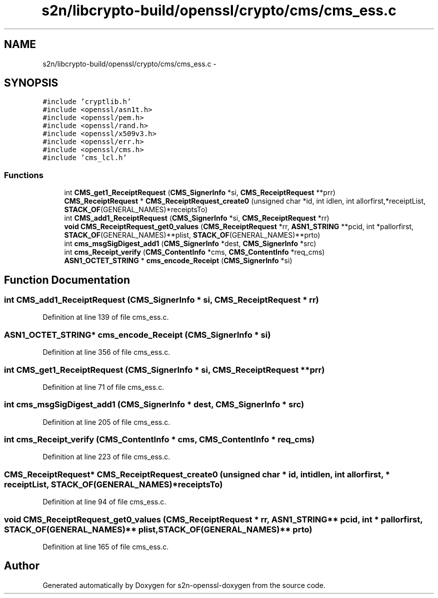 .TH "s2n/libcrypto-build/openssl/crypto/cms/cms_ess.c" 3 "Thu Jun 30 2016" "s2n-openssl-doxygen" \" -*- nroff -*-
.ad l
.nh
.SH NAME
s2n/libcrypto-build/openssl/crypto/cms/cms_ess.c \- 
.SH SYNOPSIS
.br
.PP
\fC#include 'cryptlib\&.h'\fP
.br
\fC#include <openssl/asn1t\&.h>\fP
.br
\fC#include <openssl/pem\&.h>\fP
.br
\fC#include <openssl/rand\&.h>\fP
.br
\fC#include <openssl/x509v3\&.h>\fP
.br
\fC#include <openssl/err\&.h>\fP
.br
\fC#include <openssl/cms\&.h>\fP
.br
\fC#include 'cms_lcl\&.h'\fP
.br

.SS "Functions"

.in +1c
.ti -1c
.RI "int \fBCMS_get1_ReceiptRequest\fP (\fBCMS_SignerInfo\fP *si, \fBCMS_ReceiptRequest\fP **prr)"
.br
.ti -1c
.RI "\fBCMS_ReceiptRequest\fP * \fBCMS_ReceiptRequest_create0\fP (unsigned char *id, int idlen, int allorfirst,*receiptList, \fBSTACK_OF\fP(GENERAL_NAMES)*receiptsTo)"
.br
.ti -1c
.RI "int \fBCMS_add1_ReceiptRequest\fP (\fBCMS_SignerInfo\fP *si, \fBCMS_ReceiptRequest\fP *rr)"
.br
.ti -1c
.RI "\fBvoid\fP \fBCMS_ReceiptRequest_get0_values\fP (\fBCMS_ReceiptRequest\fP *rr, \fBASN1_STRING\fP **pcid, int *pallorfirst, \fBSTACK_OF\fP(GENERAL_NAMES)**plist, \fBSTACK_OF\fP(GENERAL_NAMES)**prto)"
.br
.ti -1c
.RI "int \fBcms_msgSigDigest_add1\fP (\fBCMS_SignerInfo\fP *dest, \fBCMS_SignerInfo\fP *src)"
.br
.ti -1c
.RI "int \fBcms_Receipt_verify\fP (\fBCMS_ContentInfo\fP *cms, \fBCMS_ContentInfo\fP *req_cms)"
.br
.ti -1c
.RI "\fBASN1_OCTET_STRING\fP * \fBcms_encode_Receipt\fP (\fBCMS_SignerInfo\fP *si)"
.br
.in -1c
.SH "Function Documentation"
.PP 
.SS "int CMS_add1_ReceiptRequest (\fBCMS_SignerInfo\fP * si, \fBCMS_ReceiptRequest\fP * rr)"

.PP
Definition at line 139 of file cms_ess\&.c\&.
.SS "\fBASN1_OCTET_STRING\fP* cms_encode_Receipt (\fBCMS_SignerInfo\fP * si)"

.PP
Definition at line 356 of file cms_ess\&.c\&.
.SS "int CMS_get1_ReceiptRequest (\fBCMS_SignerInfo\fP * si, \fBCMS_ReceiptRequest\fP ** prr)"

.PP
Definition at line 71 of file cms_ess\&.c\&.
.SS "int cms_msgSigDigest_add1 (\fBCMS_SignerInfo\fP * dest, \fBCMS_SignerInfo\fP * src)"

.PP
Definition at line 205 of file cms_ess\&.c\&.
.SS "int cms_Receipt_verify (\fBCMS_ContentInfo\fP * cms, \fBCMS_ContentInfo\fP * req_cms)"

.PP
Definition at line 223 of file cms_ess\&.c\&.
.SS "\fBCMS_ReceiptRequest\fP* CMS_ReceiptRequest_create0 (unsigned char * id, int idlen, int allorfirst, * receiptList, \fBSTACK_OF\fP(GENERAL_NAMES)* receiptsTo)"

.PP
Definition at line 94 of file cms_ess\&.c\&.
.SS "\fBvoid\fP CMS_ReceiptRequest_get0_values (\fBCMS_ReceiptRequest\fP * rr, \fBASN1_STRING\fP ** pcid, int * pallorfirst, \fBSTACK_OF\fP(GENERAL_NAMES)** plist, \fBSTACK_OF\fP(GENERAL_NAMES)** prto)"

.PP
Definition at line 165 of file cms_ess\&.c\&.
.SH "Author"
.PP 
Generated automatically by Doxygen for s2n-openssl-doxygen from the source code\&.
